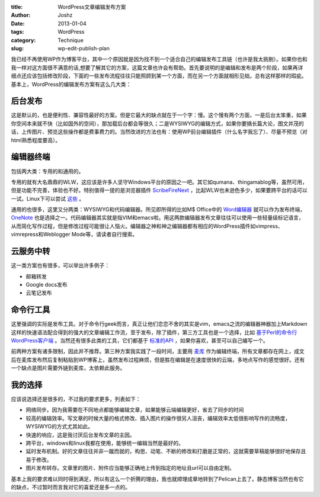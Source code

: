 :title: WordPress文章编辑发布方案
:author: Joshz
:date: 2013-01-04
:tags: WordPress
:category: Technique
:slug: wp-edit-publish-plan

我已经不再使用WP作为博客平台，其中一个原因就是因为找不到一个适合自己的编辑发布工具链（也许是我太挑剔）。如果你也和我一样对这方面很不满意的话,想要了解其它的方案，这篇文章也许会有帮助。首先要说明的是编辑和发布是两个阶段，如果再详细点还应该包括修改阶段，下面的一些发布流程往往只能照顾到某一个方面，而在另一个方面就相形见绌，总有这样那样的瑕疵。基本上，WordPress的编辑发布方案有这么几大类：

后台发布
--------

这是默认的，也是便利性、兼容性最好的方案。但是它最大的缺点就在于一个字：慢。这个慢有两个方面，一是后台太笨重，如果你空间本来就不快（比如国外的空间），那加载后台都会等很久；二是WYSIWYG的编辑方式，如果你要搞长篇大论，图文并茂的话，上传图片、预览这些操作都是费事费力的。当然改进的方法也有：使用WP前台编辑插件（什么名字我忘了）、尽量不预览（对html熟悉程度要高）。

编辑器终端
----------

包括两大类：专用的和通用的。

专用的就有大名鼎鼎的WLW，这应该是许多人坚守Windows平台的原因之一吧。其它如qumana、thingamablog等，虽然可用，但是功能不完善，体验也不好。特别值得一提的是浏览器插件 `ScribeFireNext <https://addons.mozilla.org/en-us/firefox/addon/scribefire-next/>`_ ，比起WLW也未逊色多少，如果要跨平台的话可以一试。Linux下可以尝试 `这些 <http://paranimage.com/6-under-linux-blog-editor/>`_ 。

通用的也很多，这里又分两类：WYSIWYG和代码编辑器。所见即所得的比如M$ Office中的 `Word编辑器 <http://www.dongbinbin.com/2012/07/wordfabuboke/>`_ 就可以作为发布终端，`OneNote <http://hi.baidu.com/yumi44444/item/52e203d0c0f5d2e0b3f77789>`_ 也是选择之一。代码编辑器其实就是指VIM和emacs啦。用这两款编辑器发布文章往往可以使用一些轻量级标记语言，从而简化写作过程，但是修改过程可能很让人恼火。编辑器之神和神之编辑器都有相应的WordPress插件如vimpress、vimrepress和Weblogger Mode等，请读者自行搜索。

云服务中转
----------

这一类方案也有很多，可以举出许多例子：

* 邮箱转发
* Google docs发布
* 云笔记发布

命令行工具
-----------

这里强调的实际是发布工具。对于命令行geek而言，真正让他们恋恋不舍的其实是vim，emacs之流的编辑器神器加上Markdown这样的快速语法配合得到的强大的文章编辑工作流，至于发布，除了插件，第三方工具也是一个选择，比如 `基于Perl的命令行WordPress客户端`_ 。当然还有很多此类的工具，它们都基于 `标准的API`_ ，如果你喜欢，甚至可以自己编写一个。

.. _`基于Perl的命令行WordPress客户端`: http://mooninsky.net/history/?p=271
.. _`标准的API`: http://www.ibm.com/developerworks/cn/xml/x-metablog/

前两种方案有诸多限制，因此并不推荐。第三种方案我实践了一段时间，主要用 `麦库 <http://note.sdo.com/register?ac=634782146519602937>`_ 作为编辑终端，所有文章都存在网上，成文后在麦库发布然后复制粘贴到WP博客上，虽然发布过程麻烦，但是胜在编辑是在速度很快的云端，多地点写作的感觉很好。还有一个缺点是图片需要外链到麦库，太依赖此服务。

我的选择
---------

应该说选择还是很多的，不过我的要求更多，列表如下：

* 网络同步。因为我需要在不同地点都能够编辑文章，如果能够云端编辑更好，省去了同步的时间
* 较高的编辑效率。写文章的时候大量的格式修改、插入图片的操作很另人沮丧，编辑效率太低很影响写作的流畅度，WYSIWYG的方式尤其如此。
* 快速的响应，这是我讨厌后台发布文章的主因。
* 跨平台，windows和linux我都在使用，能够统一编辑当然是最好的。
* 延时发布机制。好的文章往往并非一蹴而就的，构思、动笔、不断的修改和打磨是正常的，这就需要草稿能够很好地保存且易于修改。
* 图片发布转存。文章里的图片、附件应当能够正确地上传到指定的地址且url可以自由定制。

基本上我的要求难以同时得到满足，所以有这么一个折腾的理由，我也就顺理成章地转到了Pelican上去了。静态博客当然也有它的缺点，不过暂时而言我对它的喜爱还是多一点的。

